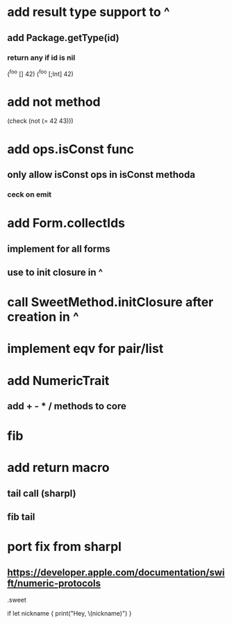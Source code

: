 * add result type support to ^
** add Package.getType(id)
*** return any if id is nil

(^foo [] 42)
(^foo [;Int] 42)

* add not method
(check (not (= 42 43)))

* add ops.isConst func
** only allow isConst ops in isConst methoda
*** ceck on emit

* add Form.collectIds
** implement for all forms
** use to init closure in ^

* call SweetMethod.initClosure after creation in ^

* implement eqv for pair/list

* add NumericTrait
** add + - * / methods to core

* fib

* add return macro
** tail call (sharpl)
** fib tail

* port fix from sharpl
** https://developer.apple.com/documentation/swift/numeric-protocols

.sweet

if let nickname {
    print("Hey, \(nickname)")
}
